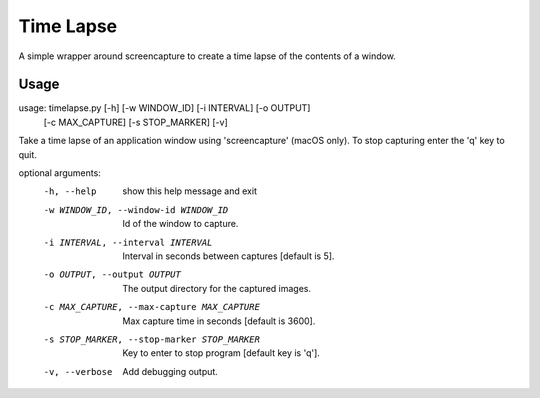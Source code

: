 
==========
Time Lapse
==========

A simple wrapper around screencapture to create a time lapse of the contents of a window.

Usage
=====

usage: timelapse.py [-h] [-w WINDOW_ID] [-i INTERVAL] [-o OUTPUT]
                    [-c MAX_CAPTURE] [-s STOP_MARKER] [-v]

Take a time lapse of an application window using 'screencapture' (macOS only).
To stop capturing enter the 'q' key to quit.

optional arguments:
  -h, --help            show this help message and exit
  -w WINDOW_ID, --window-id WINDOW_ID
                        Id of the window to capture.
  -i INTERVAL, --interval INTERVAL
                        Interval in seconds between captures [default is 5].
  -o OUTPUT, --output OUTPUT
                        The output directory for the captured images.
  -c MAX_CAPTURE, --max-capture MAX_CAPTURE
                        Max capture time in seconds [default is 3600].
  -s STOP_MARKER, --stop-marker STOP_MARKER
                        Key to enter to stop program [default key is 'q'].
  -v, --verbose         Add debugging output.
